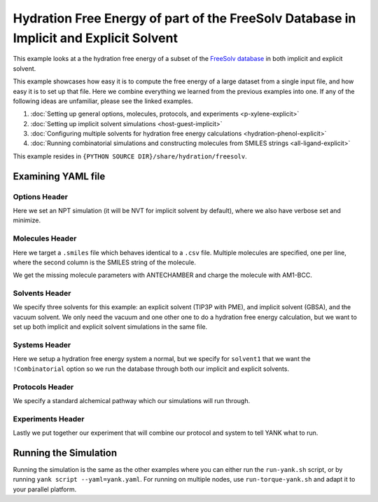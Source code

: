 .. _freesolv-imp-exp:

Hydration Free Energy of part of the FreeSolv Database in Implicit and Explicit Solvent
=======================================================================================

This example looks at a the hydration free energy of a subset of the
`FreeSolv <http://link.springer.com/article/10.1007%2Fs10822-014-9747-x>`_
`database <https://github.com/MobleyLab/FreeSolv>`_ in both implicit and explicit solvent.

This example showcases how easy it is to compute the free energy of a large dataset from a single input file, and how
easy it is to set up that file. Here we combine everything we learned from the previous examples into one. If any of the
following ideas are unfamiliar, please see the linked examples.

1. :doc:`Setting up general options, molecules, protocols, and experiments <p-xylene-explicit>`
2. :doc:`Setting up implicit solvent simulations <host-guest-implicit>`
3. :doc:`Configuring multiple solvents for hydration free energy calculations <hydration-phenol-explicit>`
4. :doc:`Running combinatorial simulations and constructing molecules from SMILES strings <all-ligand-explicit>`

This example resides in ``{PYTHON SOURCE DIR}/share/hydration/freesolv``.

Examining YAML file
-------------------

Options Header
^^^^^^^^^^^^^^

Here we set an NPT simulation (it will be NVT for implicit solvent by default), where we also have verbose set and
minimize.

Molecules Header
^^^^^^^^^^^^^^^^

Here we target a ``.smiles`` file which behaves identical to a ``.csv`` file. Multiple molecules are specified, one per
line, where the second column is the SMILES string of the molecule.

We get the missing molecule parameters with ANTECHAMBER and charge the molecule with AM1-BCC.


Solvents Header
^^^^^^^^^^^^^^^

We specify three solvents for this example: an explicit solvent (TIP3P with PME), and implicit solvent (GBSA), and
the vacuum solvent. We only need the vacuum and one other one to do a hydration free energy calculation, but we want to
set up both implicit and explicit solvent simulations in the same file.

Systems Header
^^^^^^^^^^^^^^

Here we setup a hydration free energy system a normal, but we specify for ``solvent1`` that we want the ``!Combinatorial``
option so we run the database through both our implicit and explicit solvents.

Protocols Header
^^^^^^^^^^^^^^^^

We specify a standard alchemical pathway which our simulations will run through.

Experiments Header
^^^^^^^^^^^^^^^^^^

Lastly we put together our experiment that will combine our protocol and system to tell YANK what to run.

Running the Simulation
----------------------

Running the simulation is the same as the other examples where you can either run the ``run-yank.sh`` script, or
by running ``yank script --yaml=yank.yaml``. For running on multiple nodes, use ``run-torque-yank.sh`` and
adapt it to your parallel platform.
